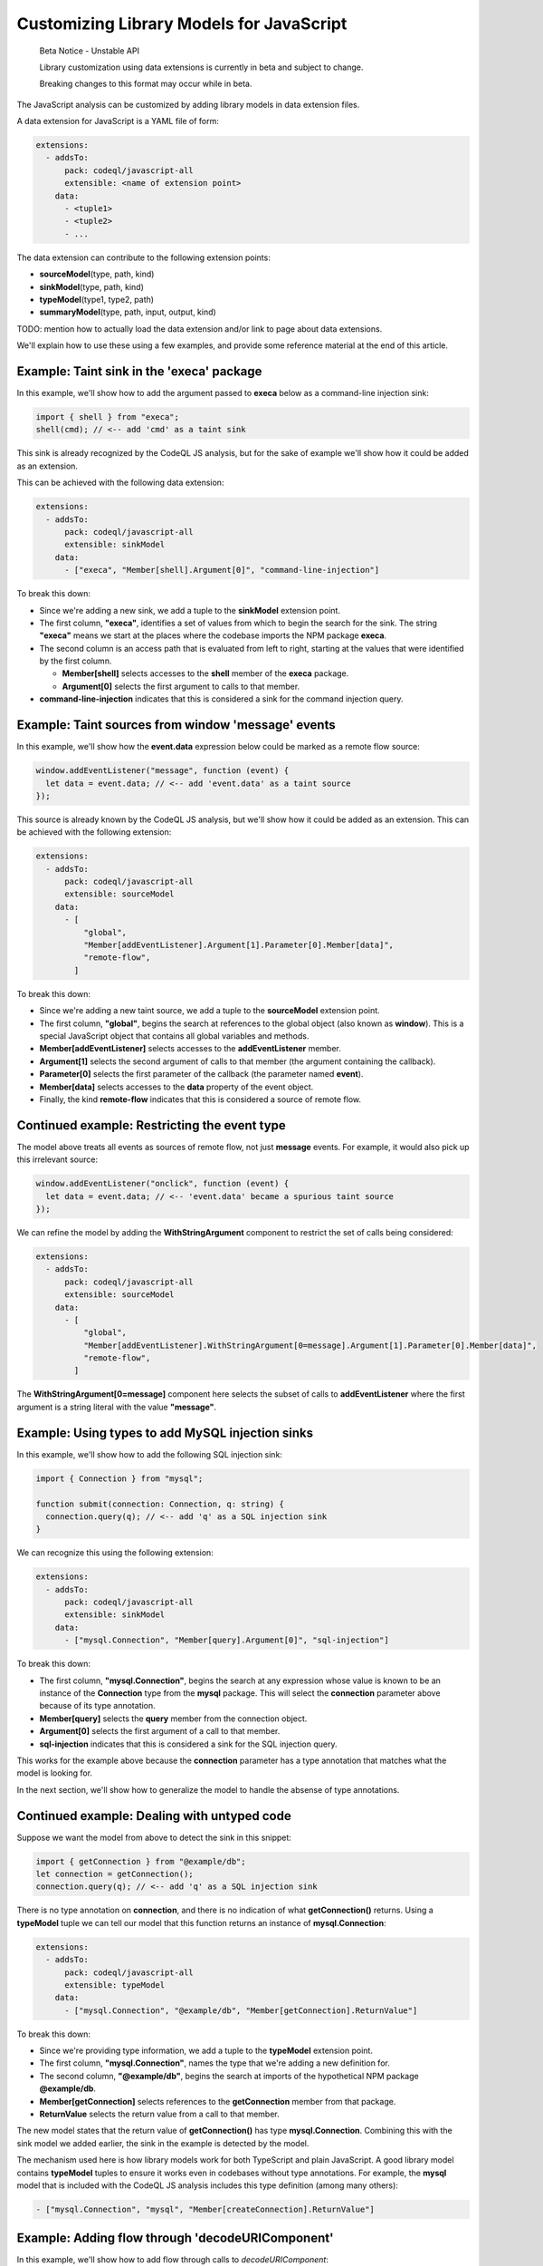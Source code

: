 .. _customizing-library-models-for-javascript:

Customizing Library Models for JavaScript
=========================================

.. pull-quote::

   Beta Notice - Unstable API

   Library customization using data extensions is currently in beta and subject to change.

   Breaking changes to this format may occur while in beta.

The JavaScript analysis can be customized by adding library models in data extension files.

A data extension for JavaScript is a YAML file of form:

.. code-block:: yaml

  extensions:
    - addsTo:
        pack: codeql/javascript-all
        extensible: <name of extension point>
      data:
        - <tuple1>
        - <tuple2>
        - ...

The data extension can contribute to the following extension points:

- **sourceModel**\(type, path, kind)
- **sinkModel**\(type, path, kind)
- **typeModel**\(type1, type2, path)
- **summaryModel**\(type, path, input, output, kind)

TODO: mention how to actually load the data extension and/or link to page about data extensions.

We'll explain how to use these using a few examples, and provide some reference material at the end of this article.

Example: Taint sink in the 'execa' package
------------------------------------------

In this example, we'll show how to add the argument passed to **execa** below as a command-line injection sink:

.. code-block:: js

  import { shell } from "execa";
  shell(cmd); // <-- add 'cmd' as a taint sink

This sink is already recognized by the CodeQL JS analysis, but for the sake of example we'll show how it could be added as an extension.

This can be achieved with the following data extension:

.. code-block:: yaml

  extensions:
    - addsTo:
        pack: codeql/javascript-all
        extensible: sinkModel
      data:
        - ["execa", "Member[shell].Argument[0]", "command-line-injection"]

To break this down:

- Since we're adding a new sink, we add a tuple to the **sinkModel** extension point.
- The first column, **"execa"**, identifies a set of values from which to begin the search for the sink.
  The string **"execa"** means we start at the places where the codebase imports the NPM package **execa**.
- The second column is an access path that is evaluated from left to right, starting at the values that were identified by the first column.

  - **Member[shell]** selects accesses to the **shell** member of the **execa** package.
  - **Argument[0]** selects the first argument to calls to that member.

- **command-line-injection** indicates that this is considered a sink for the command injection query.

Example: Taint sources from window 'message' events
---------------------------------------------------

In this example, we'll show how the **event.data** expression below could be marked as a remote flow source:

.. code-block:: js

  window.addEventListener("message", function (event) {
    let data = event.data; // <-- add 'event.data' as a taint source
  });

This source is already known by the CodeQL JS analysis, but we'll show how it could be added as an extension. This can be achieved with the following extension:

.. code-block:: yaml

  extensions:
    - addsTo:
        pack: codeql/javascript-all
        extensible: sourceModel
      data:
        - [
            "global",
            "Member[addEventListener].Argument[1].Parameter[0].Member[data]",
            "remote-flow",
          ]

To break this down:

- Since we're adding a new taint source, we add a tuple to the **sourceModel** extension point.
- The first column, **"global"**, begins the search at references to the global object (also known as **window**). This is a special JavaScript object that contains all global variables and methods.
- **Member[addEventListener]** selects accesses to the **addEventListener** member.
- **Argument[1]** selects the second argument of calls to that member (the argument containing the callback).
- **Parameter[0]** selects the first parameter of the callback (the parameter named **event**).
- **Member[data]** selects accesses to the **data** property of the event object.
- Finally, the kind **remote-flow** indicates that this is considered a source of remote flow.

Continued example: Restricting the event type
---------------------------------------------

The model above treats all events as sources of remote flow, not just **message** events.
For example, it would also pick up this irrelevant source:

.. code-block:: js

  window.addEventListener("onclick", function (event) {
    let data = event.data; // <-- 'event.data' became a spurious taint source
  });


We can refine the model by adding the **WithStringArgument** component to restrict the set of calls being considered:

.. code-block:: yaml

  extensions:
    - addsTo:
        pack: codeql/javascript-all
        extensible: sourceModel
      data:
        - [
            "global",
            "Member[addEventListener].WithStringArgument[0=message].Argument[1].Parameter[0].Member[data]",
            "remote-flow",
          ]

The **WithStringArgument[0=message]** component here selects the subset of calls to **addEventListener** where the first argument is a string literal with the value **"message"**.

Example: Using types to add MySQL injection sinks
-------------------------------------------------

In this example, we'll show how to add the following SQL injection sink:

.. code-block:: ts

  import { Connection } from "mysql";

  function submit(connection: Connection, q: string) {
    connection.query(q); // <-- add 'q' as a SQL injection sink
  }

We can recognize this using the following extension:

.. code-block:: yaml

  extensions:
    - addsTo:
        pack: codeql/javascript-all
        extensible: sinkModel
      data:
        - ["mysql.Connection", "Member[query].Argument[0]", "sql-injection"]

To break this down:

- The first column, **"mysql.Connection"**, begins the search at any expression whose value is known to be an instance of
  the **Connection** type from the **mysql** package. This will select the **connection** parameter above because of its type annotation.
- **Member[query]** selects the **query** member from the connection object.
- **Argument[0]** selects the first argument of a call to that member.
- **sql-injection** indicates that this is considered a sink for the SQL injection query.

This works for the example above because the **connection** parameter has a type annotation that matches what the model is looking for.

In the next section, we'll show how to generalize the model to handle the absense of type annotations.

Continued example: Dealing with untyped code
--------------------------------------------

Suppose we want the model from above to detect the sink in this snippet:

.. code-block:: js

  import { getConnection } from "@example/db";
  let connection = getConnection();
  connection.query(q); // <-- add 'q' as a SQL injection sink

There is no type annotation on **connection**, and there is no indication of what **getConnection()** returns.
Using a **typeModel** tuple we can tell our model that this function returns an instance of **mysql.Connection**:

.. code-block:: yaml

  extensions:
    - addsTo:
        pack: codeql/javascript-all
        extensible: typeModel
      data:
        - ["mysql.Connection", "@example/db", "Member[getConnection].ReturnValue"]

To break this down:

- Since we're providing type information, we add a tuple to the **typeModel** extension point.
- The first column, **"mysql.Connection"**, names the type that we're adding a new definition for.
- The second column, **"@example/db"**, begins the search at imports of the hypothetical NPM package **@example/db**.
- **Member[getConnection]** selects references to the **getConnection** member from that package.
- **ReturnValue** selects the return value from a call to that member.

The new model states that the return value of **getConnection()** has type **mysql.Connection**.
Combining this with the sink model we added earlier, the sink in the example is detected by the model.

The mechanism used here is how library models work for both TypeScript and plain JavaScript.
A good library model contains **typeModel** tuples to ensure it works even in codebases without type annotations.
For example, the **mysql** model that is included with the CodeQL JS analysis includes this type definition (among many others):

.. code-block:: yaml

  - ["mysql.Connection", "mysql", "Member[createConnection].ReturnValue"]

Example: Adding flow through 'decodeURIComponent'
-------------------------------------------------

In this example, we'll show how to add flow through calls to `decodeURIComponent`:

.. code-block:: js

  let y = decodeURIComponent(x); // add taint flow from 'x' to 'y'

This flow is already recognized by the CodeQL JS analysis, but this is how it could be added with an extension:

.. code-block:: yaml

  extensions:
    - addsTo:
        pack: codeql/javascript-all
        extensible: summaryModel
      data:
        - [
            "global",
            "Member[decodeURIComponent]",
            "Argument[0]",
            "ReturnValue",
            "taint",
          ]

To break this down:

- Since we're adding flow *through* a function call, we add a tuple to the **summaryModel** extension point.
- The first column, **"global"**, begins the search for relevant calls at references to the global object.
  In JavaScript, global variables are properties of the global object, so this lets us access global variables or functions.
- The second column, **Member[decodeURIComponent]**, is a path leading to the function calls we wish to model.
  In this case, we select references to the **decodeURIComponent** member from the global object, that is,
  the global variable named **decodeURIComponent**.
- The third column, **Argument[0]**, indicates the input of the flow. In this case, the first argument to the function call.
- The fourth column, **ReturnValue**, indicates the output of the flow. In this case, the return value of the function call.
- The last column, **taint**, indicates the kind of flow to add. The value **taint** means the output is not necessarily equal
  to the input, but was was derived from the input in a taint-preserving way.

Example: Adding flow through 'underscore.forEach'
-------------------------------------------------

In this example, we'll show how to add flow through calls to **forEach** from the **underscore** package:

.. code-block:: js

  require('underscore').forEach([x, y], (v) => { ... }); // add value flow from 'x' and 'y' to 'v'

This flow is already recognized by the CodeQL JS analysis, but we'll show how it could be added with an extension.

.. code-block:: yaml

  extensions:
    - addsTo:
        pack: codeql/javascript-all
        extensible: summaryModel
      data:
        - [
            "underscore",
            "Member[forEach]",
            "Argument[0].ArrayElement",
            "Argument[1].Parameter[0]",
            "value",
          ]

To break this down:

- Since we're adding flow *through* a function call, we add a tuple to the **summaryModel** extension point.
- The first column, **"underscore"**, begins the search for relevant calls at places where the **underscore** package is imported.
- The second column, **Member[forEach]**, selects references to the **forEach** member from the **underscore** package.
- The third column specifies the input of the flow:

  - **Argument[0]** selects the first argument of **forEach**, which is the array being iterated over.
  - **ArrayElement** selects the elements of that array (the expressions **x** and **y**).

- The fourth column specifies the output of the flow:

  - **Argument[1]** selects the second argument of **forEach** (the argument containing the callback function).
  - **Parameter[0]** selects the first parameter of the callback function (the parameter named **v**).

- The last column, **value**, indicates the kind of flow to add. The value **value** means the input value is unchanged as
  it flows to the output.

Reference material
------------------

The following sections provide reference material for extension points, access paths, types, and kinds.

Extension points
----------------

sourceModel(type, path, kind)
~~~~~~~~~~~~~~~~~~~~~~~~~~~~~

Adds a new taint source. Most taint-tracking queries will use the new source.

- **type**: Name of a type from which to evaluate **path**.
- **path**: Access path leading to the source.
- **kind**: Kind of source to add. Currently only **remote-flow** is used.

Example:

.. code-block:: yaml

  extensions:
    - addsTo:
        pack: codeql/javascript-all
        extensible: sourceModel
      data:
        - ["global", "Member[user].Member[name]", "remote-flow"]

sinkModel(type, path, kind)
~~~~~~~~~~~~~~~~~~~~~~~~~~~~

Adds a new taint sink. Sinks are query-specific and will usually affect one or two queries.

- **type**: Name of a type from which to evaluate **path**.
- **path**: Access path leading to the sink.
- **kind**: Kind of sink to add. See the section on sink kinds for a list of supported kinds.

Example:

.. code-block:: yaml

  extensions:
    - addsTo:
        pack: codeql/javascript-all
        extensible: sinkModel
      data:
        - ["global", "Member[eval].Argument[0]", "code-injection"]

summaryModel(type, path, input, output, kind)
~~~~~~~~~~~~~~~~~~~~~~~~~~~~~~~~~~~~~~~~~~~~~

Adds flow through a function call.

- **type**: Name of a type from which to evaluate **path**.
- **path**: Access path leading to a function call.
- **input**: Path relative to the function call that leads to input of the flow.
- **output**: Path relative to the function call leading to the output of the flow.
- **kind**: Kind of summary to add. Can be **taint** for taint-propagating flow, or **value** for value-preserving flow.

Example:

.. code-block:: yaml

  extensions:
    - addsTo:
        pack: codeql/javascript-all
        extensible: summaryModel
      data:
        - [
            "global",
            "Member[decodeURIComponent]",
            "Argument[0]",
            "ReturnValue",
            "taint",
          ]

typeModel(type1, type2, path)
~~~~~~~~~~~~~~~~~~~~~~~~~~~~~

Adds a new definition of a type.

- **type1**: Name of the type to define.
- **type2**: Name of the type from which to evaluate **path**.
- **path**: Access path leading from **type2** to **type1**.

Example:

.. code-block:: yaml

  extensions:
  - addsTo:
      pack: codeql/javascript-all
      extensible: typeModel
    data:
      - [
          "mysql.Connection",
          "@example/db",
          "Member[getConnection].ReturnValue",
        ]

Types
-----

A type is a string that identifies a set of values.
In each of the extension points mentioned above, the first column is always the name of a type.
A type can be defined by adding **typeModel** tuples for that type. Additionally, the following built-in types are available:

- The name of an NPM package matches imports of that package. For example, the type **express** matches the expression **require("express")**. If the package name includes dots, it must be surrounded by single quotes, such as in **'lodash.escape'**.
- The type **global** identifies the global object, also known as **window**. In JavaScript, global variables are properties of the global object, so global variables can be identified using this type. (This type also matches imports of the NPM package named **global**, which is a package that happens to export the global object.)
- A qualified type name of form **<package>.<type>** identifies expressions of type **<type>** from **<package>**. For example, **mysql.Connection** identifies expression of type **Connection** from the **mysql** package. Note that this only works if type annotations are present in the codebase, or if sufficient **typeModel** tuples have been provided for that type.

Access paths
------------

The **path**, **input**, and **output** columns consist of a **.**-separated list of components, which is evaluted from left to right, with each step selecting a new set of values derived from the previous set of values.

The following components are supported:

- **Argument[**\ `number`\ **]** selects the argument at the given index.
- **Argument[this]** selects the receiver of a method call.
- **Parameter[**\ `number`\ **]** selects the parameter at the given index.
- **Parameter[this]** selects the **this** parameter of a function.
- **ReturnValue** selects the return value of a function or call.
- **Member[**\ `name`\ **]** selects the property with the given name.
- **AnyMember** selects any property regardless of name.
- **ArrayElement** selects an element of an array.
- **Element** selects an element of an array, iterator, or set object.
- **MapValue** selects a value of a map object.
- **Awaited** selects the value of a promise.
- **Instance** selects instances of a class.

The following components are called "call site filters". They select a subset of the previously-selected calls, if the call fits certain criteria:

- **WithArity[**\ `number`\ **]** selects the subset of calls that have the given number of arguments.
- **WithStringArgument[**\ `number`\ **=**\ `value`\ **]** selects the subset of calls where the argument at the given index is a string literal with the given value.

Components related to decorators:

- **DecoratedClass** selects a class that has the current value as a decorator. For example, **Member[Component].DecoratedClass** selects any class that is decorated with **@Component**.
- **DecoratedParameter** selects a parameter that is decorated by the current value.
- **DecoratedMember** selects a method, field, or accessor that is decorated by the current value.

Some additional notes about the syntax of operands:

- Multiple operands may be given to a single component, as a shorthand for the union of the operands. For example, **Member[foo,bar]** matches the union of **Member[foo]** and **Member[bar]**.
- Numeric operands to **Argument**, **Parameter**, and **WithArity** may be given as an interval. For example, **Argument[0..2]** matches argument 0, 1, or 2.
- **Argument[N-1]** selects the last argument of a call, and **Parameter[N-1]** selects the last parameter of a function, with **N-2** being the second-to-last and so on.

Kinds
-----

Source kinds
~~~~~~~~~~~~

- **remote-flow**: A generic source of remote flow. Most taint-tracking queries will use such a source. Currently this is the only supported source kind.

Sink kinds
~~~~~~~~~~

Unlike sources, sinks tend to be highly query-specific, rarely affecting more than one or two queries. Not every query supports customizable sinks. If there is no suitable sink kind below, it is best to add a new query instead.

- **code-injection**: A sink that can be used to inject code, such as in calls to **eval**.
- **command-line-injection**: A sink that can be used to inject shell commands, such as in calls to **child_process.spawn**.
- **path-injection**: A sink that can be used for path injection in a file system access, such as in a calls to **fs.readFile**.
- **sql-injection**: A sink that can be used for SQL injection, such as in a MySQL **query** call.
- **nosql-injection**: A sink that can be used for NoSQL injection, such as in a MongoDB **findOne** call.
- **html-injection**: A sink that can be used for HTML injection, such as in a jQuery **$()** call.
- **request-forgery**: A sink that controls the URL of a request, such as in a **fetch** call.
- **url-redirection**: A sink that can be used to redirect the user to a malicious URL.
- **unsafe-deserialization**: A deserialization sink that can lead to code execution or other unsafe behaviour, such as an unsafe YAML parser.

Summary kinds
~~~~~~~~~~~~~

- **taint**: A summary that propagates taint. This means the output is not necessarily equal to the input, but it was derived from the input in an unrestrictive way. An attacker who controls the input will have significant control over the output as well.
- **value**: A summary that preserves the value of the input or creates a copy of the input such that all of its object properties are preserved.
